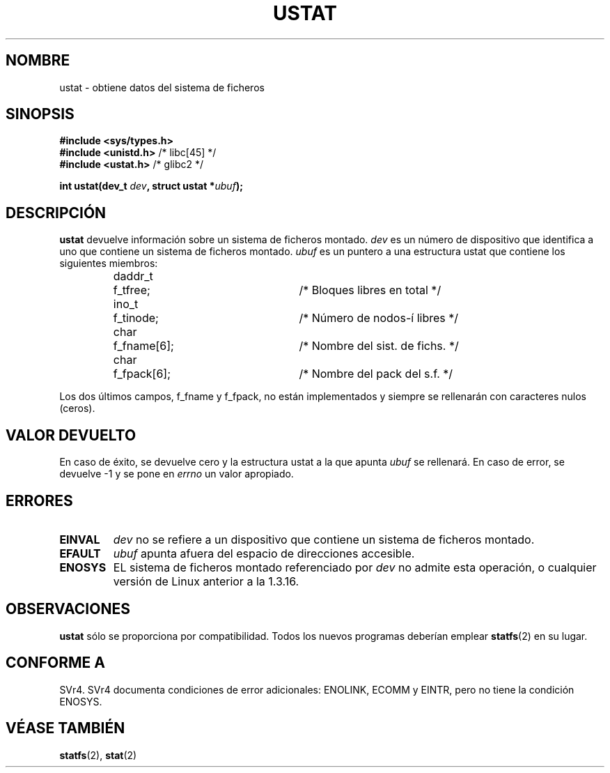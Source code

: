 .\" Copyright (C) 1995, Thomas K. Dyas <tdyas@eden.rutgers.edu>
.\"
.\" Permission is granted to make and distribute verbatim copies of this
.\" manual provided the copyright notice and this permission notice are
.\" preserved on all copies.
.\"
.\" Permission is granted to copy and distribute modified versions of this
.\" manual under the conditions for verbatim copying, provided that the
.\" entire resulting derived work is distributed under the terms of a
.\" permission notice identical to this one
.\" 
.\" Since the Linux kernel and libraries are constantly changing, this
.\" manual page may be incorrect or out-of-date.  The author(s) assume no
.\" responsibility for errors or omissions, or for damages resulting from
.\" the use of the information contained herein.  The author(s) may not
.\" have taken the same level of care in the production of this manual,
.\" which is licensed free of charge, as they might when working
.\" professionally.
.\" 
.\" Formatted or processed versions of this manual, if unaccompanied by
.\" the source, must acknowledge the copyright and authors of this work.
.\"
.\" Created   Wed Aug  9 1995      Thomas K. Dyas <tdyas@eden.rutgers.edu>
.\" Modified Fri Jan 31 23:52:21 1997 by Eric S. Raymond <esr@thyrsus.com>
.\" Modified Thu Mar 22 11:48:05 2001 by aeb
.\" Translated  into Spanish Mon Feb 9 1998 by Gerardo Aburruzaga
.\" García <gerardo.aburruzaga@uca.es>
.\"
.TH USTAT 2 "9 agosto 1995" "Linux 1.3.16" "Manual del Programador de Linux"
.SH NOMBRE
ustat \- obtiene datos del sistema de ficheros
.SH SINOPSIS
.nf
.B #include <sys/types.h>
.br
.BR "#include <unistd.h>" "    /* libc[45] */"
.br
.BR "#include <ustat.h>" "     /* glibc2 */"
.sp
.BI "int ustat(dev_t " dev ", struct ustat *" ubuf );
.SH DESCRIPCIÓN
.B ustat
devuelve información sobre un sistema de ficheros montado.
.I dev
es un número de dispositivo que identifica a uno que contiene un
sistema de ficheros montado.
.I ubuf
es un puntero a una estructura ustat que contiene los siguientes miembros:

.sp
.RS
.nf
.ne 7
.ta 8n 16n 32n
daddr_t	f_tfree;	/* Bloques libres en total */
ino_t	f_tinode;	/* Número de nodos-í libres */
char	f_fname[6];	/* Nombre del sist. de fichs. */
char	f_fpack[6];	/* Nombre del pack del s.f. */
.ta
.fi
.RE
.PP

Los dos últimos campos, f_fname y f_fpack, no están implementados y
siempre se rellenarán con caracteres nulos (ceros).

.SH "VALOR DEVUELTO"
En caso de éxito, se devuelve cero y la estructura ustat a la que apunta
.I ubuf
se rellenará. En caso de error, se devuelve \-1 y se pone en
.I errno
un valor apropiado.
.SH ERRORES
.TP
.B EINVAL
.I dev
no se refiere a un dispositivo que contiene un sistema de ficheros montado.
.TP
.B EFAULT
.I ubuf
apunta afuera del espacio de direcciones accesible.
.TP
.B ENOSYS
EL sistema de ficheros montado referenciado por
.I dev
no admite esta operación, o cualquier versión de Linux anterior a la
1.3.16.
.SH OBSERVACIONES
.B ustat
sólo se proporciona por compatibilidad. Todos los nuevos programas
deberían emplear
.BR statfs (2)
en su lugar.
.SH "CONFORME A"
SVr4.  SVr4 documenta condiciones de error adicionales: ENOLINK, ECOMM
y EINTR, pero no tiene la condición ENOSYS.
.SH "VÉASE TAMBIÉN"
.BR statfs (2),
.BR stat (2)

